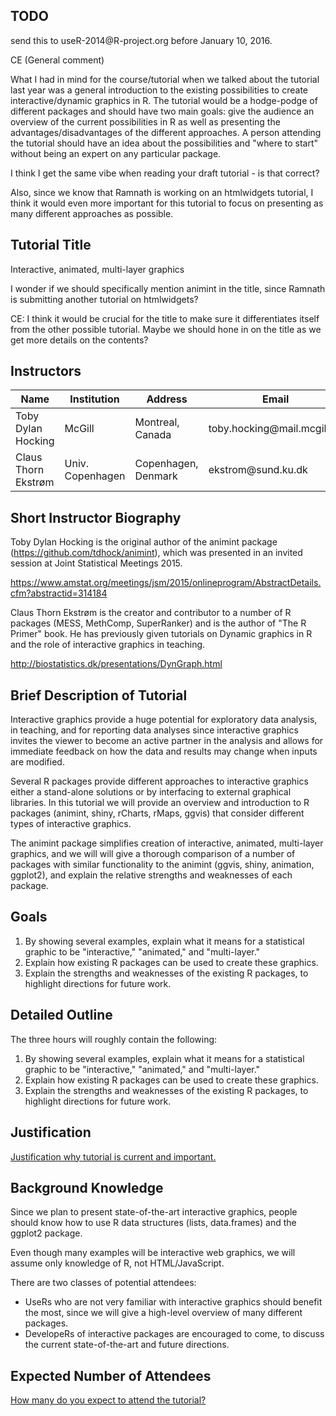 ** TODO 

send this to useR-2014@R-project.org before January 10, 2016.

CE (General comment)

What I had in mind for the course/tutorial when we talked about the
tutorial last year was a general introduction
to the existing possibilities to create interactive/dynamic graphics
in R. The tutorial would be a hodge-podge of different packages and
should have two main goals: give the audience an overview of the
current possibilities in R as well as presenting the advantages/disadvantages of the
different approaches. A person attending the tutorial should have an
idea about the possibilities and "where to start" without being an
expert on any particular package.

I think I get the same vibe when reading your draft tutorial - is
that correct?

Also, since we know that Ramnath is working on an htmlwidgets
tutorial, I think it would even more important for this tutorial to
focus on presenting as many different approaches as possible.


** Tutorial Title

Interactive, animated, multi-layer graphics

I wonder if we should specifically mention animint in the title, since
Ramnath is submitting another tutorial on htmlwidgets?

CE: I think it would be crucial for the title to make sure it
differentiates itself from the other possible tutorial. Maybe we
should hone in on the title as we get more details on the contents? 


** Instructors

| Name                | Institution      | Address             | Email                       |
|---------------------+------------------+---------------------+-----------------------------|
| Toby Dylan Hocking  | McGill           | Montreal, Canada    | toby.hocking@mail.mcgill.ca |
| Claus Thorn Ekstrøm | Univ. Copenhagen | Copenhagen, Denmark | ekstrom@sund.ku.dk          |

** Short Instructor Biography

Toby Dylan Hocking is the original author of the animint package
(https://github.com/tdhock/animint), which was presented in an invited
session at Joint Statistical Meetings 2015.

https://www.amstat.org/meetings/jsm/2015/onlineprogram/AbstractDetails.cfm?abstractid=314184


Claus Thorn Ekstrøm is the creator and contributor to a number of R
packages (MESS, MethComp, SuperRanker) and is the author of "The R
Primer" book. He has previously given tutorials on Dynamic
graphics in R and the role of interactive graphics in teaching.

http://biostatistics.dk/presentations/DynGraph.html



** Brief Description of Tutorial

Interactive graphics provide a huge potential for exploratory data
analysis, in teaching, and for reporting data analyses since
interactive graphics invites the viewer to become an active partner in
the analysis and allows for immediate feedback on how the data and
results may change when inputs are modified.

Several R packages provide different approaches to interactive
graphics either a stand-alone solutions or by interfacing to external
graphical libraries. In this tutorial we will provide an overview and
introduction to R packages (animint, shiny, rCharts, rMaps, ggvis) that
consider different types of interactive graphics. 

The animint package simplifies creation of interactive, animated,
multi-layer graphics, and we will will give a thorough comparison of a
number of packages with similar functionality to the animint (ggvis,
shiny, animation, ggplot2), and explain the relative strengths and
weaknesses of each package.


** Goals

1. By showing several examples, explain what it means for a
   statistical graphic to be "interactive," "animated," and
   "multi-layer."
2. Explain how existing R packages can be used to create these
   graphics.
3. Explain the strengths and weaknesses of the existing R packages, to
   highlight directions for future work.

** Detailed Outline

The three hours will roughly contain the following:

1. By showing several examples, explain what it means for a
   statistical graphic to be "interactive," "animated," and
   "multi-layer."
2. Explain how existing R packages can be used to create these
   graphics.
3. Explain the strengths and weaknesses of the existing R packages, to
   highlight directions for future work.


** Justification

_Justification why tutorial is current and important._

** Background Knowledge

Since we plan to present state-of-the-art interactive graphics, people
should know how to use R data structures (lists, data.frames) and the
ggplot2 package. 

Even though many examples will be interactive web graphics, we will
assume only knowledge of R, not HTML/JavaScript.

There are two classes of potential attendees:
- UseRs who are not very familiar with interactive graphics should
  benefit the most, since we will give a high-level overview of many
  different packages.
- DevelopeRs of interactive packages are encouraged to come, to
  discuss the current state-of-the-art and future directions.

** Expected Number of Attendees

_How many do you expect to attend the tutorial?_



